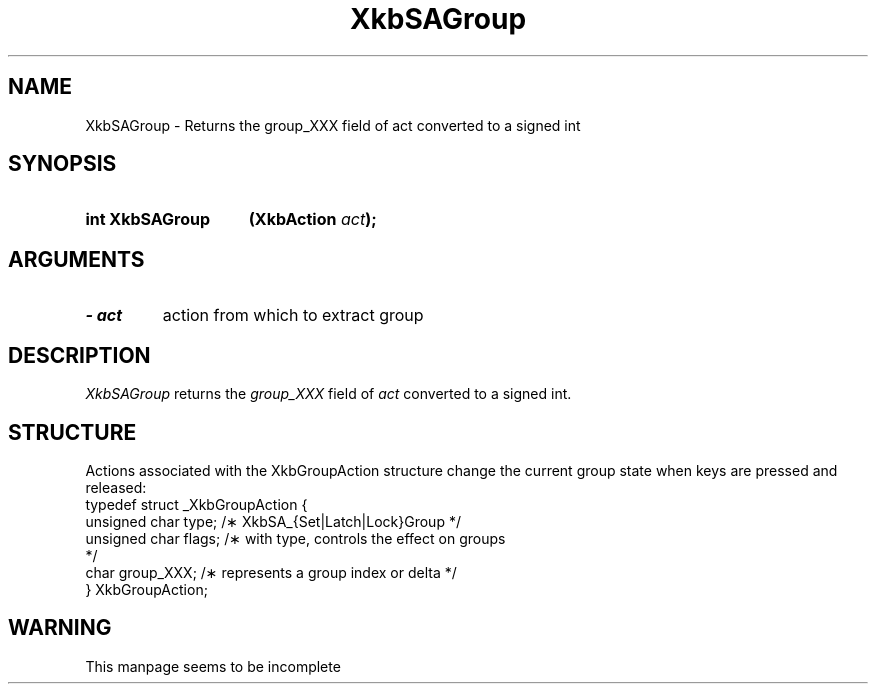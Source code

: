 '\" t
.\" Copyright 1999 Oracle and/or its affiliates. All rights reserved.
.\"
.\" Permission is hereby granted, free of charge, to any person obtaining a
.\" copy of this software and associated documentation files (the "Software"),
.\" to deal in the Software without restriction, including without limitation
.\" the rights to use, copy, modify, merge, publish, distribute, sublicense,
.\" and/or sell copies of the Software, and to permit persons to whom the
.\" Software is furnished to do so, subject to the following conditions:
.\"
.\" The above copyright notice and this permission notice (including the next
.\" paragraph) shall be included in all copies or substantial portions of the
.\" Software.
.\"
.\" THE SOFTWARE IS PROVIDED "AS IS", WITHOUT WARRANTY OF ANY KIND, EXPRESS OR
.\" IMPLIED, INCLUDING BUT NOT LIMITED TO THE WARRANTIES OF MERCHANTABILITY,
.\" FITNESS FOR A PARTICULAR PURPOSE AND NONINFRINGEMENT.  IN NO EVENT SHALL
.\" THE AUTHORS OR COPYRIGHT HOLDERS BE LIABLE FOR ANY CLAIM, DAMAGES OR OTHER
.\" LIABILITY, WHETHER IN AN ACTION OF CONTRACT, TORT OR OTHERWISE, ARISING
.\" FROM, OUT OF OR IN CONNECTION WITH THE SOFTWARE OR THE USE OR OTHER
.\" DEALINGS IN THE SOFTWARE.
.\"
.TH XkbSAGroup 3 "libX11 1.7.0" "X Version 11" "XKB FUNCTIONS"
.SH NAME
XkbSAGroup \- Returns the group_XXX field of act converted to a signed int
.SH SYNOPSIS
.HP
.B int XkbSAGroup
.BI "(\^XkbAction " "act" "\^);"
.SH ARGUMENTS
.TP
.I \- act
action from which to extract group
.SH DESCRIPTION
.LP
.I XkbSAGroup 
returns the 
.I group_XXX 
field of 
.I act 
converted to a signed int. 
.SH STRUCTURE
.LP
Actions associated with the XkbGroupAction structure change the current group 
state when keys are 
pressed and released:
.nf
.ft CW
    typedef struct _XkbGroupAction {
        unsigned char    type;       /\(** XkbSA_{Set|Latch|Lock}Group */
        unsigned char    flags;      /\(** with type, controls the effect on groups 
*/
        char             group_XXX;  /\(** represents a group index or delta */
    } XkbGroupAction;
.ft
.fi
.SH WARNING
.LP
This manpage seems to be incomplete
